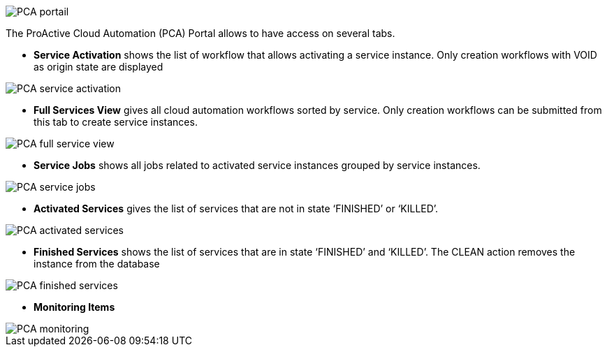 image::PCA_portail.png[align=center]

The ProActive Cloud Automation (PCA) Portal allows to have access on several tabs.

- *Service Activation* shows the list of workflow that allows activating a service instance. Only creation workflows with VOID as origin state are displayed

image::PCA_service_activation.png[align=center]

- *Full Services View* gives all cloud automation workflows sorted by service. Only creation workflows can be submitted from this tab to create service instances.

image::PCA_full_service_view.png[align=center]

- *Service Jobs* shows all jobs related to activated service instances grouped by service instances.

image::PCA_service_jobs.png[align=center]

- *Activated Services* gives the list of services that are not in state ‘FINISHED’ or ‘KILLED’.
 
image::PCA_activated_services.png[align=center]

- *Finished Services* shows the list of services that are in state ‘FINISHED’ and ‘KILLED’. The CLEAN action removes the instance from the database
 
image::PCA_finished_services.png[align=center]

- *Monitoring Items*

image::PCA_monitoring.png[align=center]




 
